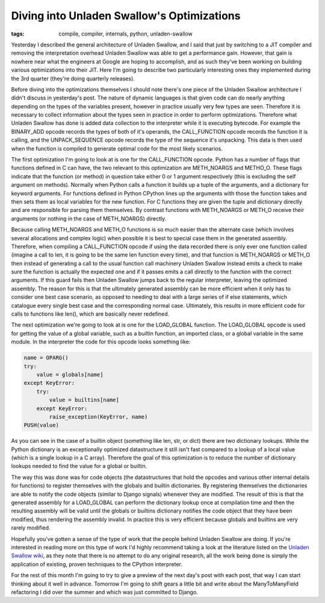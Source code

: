 
Diving into Unladen Swallow's Optimizations
===========================================

:tags: compile, compiler, internals, python, unladen-swallow

Yesterday I described the general architecture of Unladen Swallow, and I said that just by switching to a JIT compiler and removing the interpretation overhead Unladen Swallow was able to get a performance gain.  However, that gain is nowhere near what the engineers at Google are hoping to accomplish, and as such they've been working on building various optimizations into their JIT.  Here I'm going to describe two particularly interesting ones they implemented during the 3rd quarter (they're doing quarterly releases).

Before diving into the optimizations themselves I should note there's one piece of the Unladen Swallow architecture I didn't discuss in yesterday's post.  The nature of dynamic languages is that given code can do nearly anything depending on the types of the variables present, however in practice usually very few types are seen.  Therefore it is necessary to collect information about the types seen in practice in order to perform optimizations.  Therefore what Unladen Swallow has done is added data collection to the interpreter while it is executing bytecode.  For example the BINARY_ADD opcode records the types of both of it's operands, the CALL_FUNCTION opcode records the function it is calling, and the UNPACK_SEQUENCE opcode records the type of the sequence it's unpacking.  This data is then used when the function is compiled to generate optimal code for the most likely scenarios.

The first optimization I'm going to look at is one for the CALL_FUNCTION opcode.  Python has a number of flags that functions defined in C can have, the two relevant to this optimization are METH_NOARGS and METHO_O.  These flags indicate that the function (or method) in question take either 0 or 1 argument respectively (this is excluding the self argument on methods).  Normally when Python calls a function it builds up a tuple of the arguments, and a dictionary for keyword arguments.  For functions defined in Python CPython lines up the arguments with those the function takes and then sets them as local variables for the new function.  For C functions they are given the tuple and dictionary directly and are responsible for parsing them themselves.  By contrast functions with METH_NOARGS or METH_O receive their arguments (or nothing in the case of METH_NOARGS) directly.

Because calling METH_NOARGS and METH_O functions is so much easier than the alternate case (which involves several allocations and complex logic) when possible it is best to special case them in the generated assembly.  Therefore, when compiling a CALL_FUNCTION opcode if using the data recorded there is only ever one function called (imagine a call to len, it is going to be the same len function every time), and that function is METH_NOARGS or METH_O then instead of generating a call to the usual function call machinery Unladen Swallow instead emits a check to make sure the function is actually the expected one and if it passes emits a call directly to the function with the correct arguments.  If this guard fails then Unladen Swallow jumps back to the regular interpreter, leaving the optimized assembly.  The reason for this is that the ultimately generated assembly can be more efficient when it only has to consider one best case scenario, as opposed to needing to deal with a large series of if else statements, which catalogue every single best case and the corresponding normal case.  Ultimately, this results in more efficient code for calls to functions like len(), which are basically never redefined.

The next optimization we're going to look at is one for the LOAD_GLOBAL function.  The LOAD_GLOBAL  opcode is used for getting the value of a global variable, such as a builtin function, an imported class, or a global variable in the same module.  In the interpreter the code for this opcode looks something like:

.. sourcecode:: python
    
        name = OPARG()
        try:
            value = globals[name]
        except KeyError:
            try:
                value = builtins[name]
            except KeyError:
                raise_exception(KeyError, name)
        PUSH(value)

As you can see in the case of a builtin object (something like len, str, or dict) there are two dictionary lookups.  While the Python dictionary is an exceptionally optimized datastructure it still isn't fast compared to a lookup of a local value (which is a single lookup in a C array).  Therefore the goal of this optimization is to reduce the number of dictionary lookups needed to find the value for a global or builtin.

The way this was done was for code objects (the datastructures that hold the opcodes and various other internal details for functions) to register themselves with the globals and builtin dictionaries.  By registering themselves the dictionaries are able to notify the code objects (similar to Django signals) whenever they are modified.  The result of this is that the generated assembly for a LOAD_GLOBAL can perform the dictionary lookup once at compilation time and then the resulting assembly will be valid until the globals or builtins dictionary notifies the code object that they have been modified, thus rendering the assembly invalid.  In practice this is very efficient because globals and builtins are very rarely modified.

Hopefully you've gotten a sense of the type of work that the people behind Unladen Swallow are doing.  If you're interested in reading more on this type of work I'd highly recommend taking a look at the literature listed on the `Unladen Swallow wiki <http://code.google.com/p/unladen-swallow/wiki/RelevantPapers>`_, as they note that there is no attempt to do any original research, all the work being done is simply the application of existing, proven techniques to the CPython interpreter.

For the rest of this month I'm going to try to give a preview of the next day's post with each post, that way I can start thinking about it well in advance.  Tomorrow I'm going to shift gears a little bit and write about the ManyToManyField refactoring I did over the summer and which was just committed to Django.
